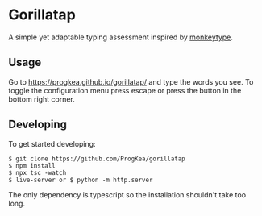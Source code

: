 * Gorillatap

A simple yet adaptable typing assessment inspired by [[https://monkeytype.com/][monkeytype]].

** Usage

Go to https://progkea.github.io/gorillatap/ and type the words you see.
To toggle the configuration menu press escape or press the button in the bottom right corner.

** Developing

To get started developing:
#+BEGIN_SRC shell
$ git clone https://github.com/ProgKea/gorillatap
$ npm install
$ npx tsc -watch
$ live-server or $ python -m http.server
#+END_SRC

The only dependency is typescript so the installation shouldn't take too long.
